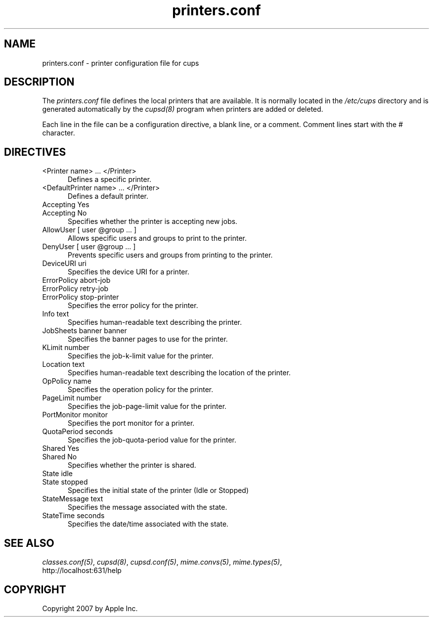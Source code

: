 .\"
.\" "$Id$"
.\"
.\"   printers.conf man page for the Common UNIX Printing System (CUPS).
.\"
.\"   Copyright 2007 by Apple Inc.
.\"   Copyright 1997-2006 by Easy Software Products.
.\"
.\"   These coded instructions, statements, and computer programs are the
.\"   property of Apple Inc. and are protected by Federal copyright
.\"   law.  Distribution and use rights are outlined in the file "LICENSE.txt"
.\"   which should have been included with this file.  If this file is
.\"   file is missing or damaged, see the license at "http://www.cups.org/".
.\"
.TH printers.conf 5 "Common UNIX Printing System" "12 February 2006" "Apple Inc."
.SH NAME
printers.conf \- printer configuration file for cups
.SH DESCRIPTION
The \fIprinters.conf\fR file defines the local printers that are
available. It is normally located in the \fI/etc/cups\fR directory and
is generated automatically by the \fIcupsd(8)\fR program when printers
are added or deleted.
.LP
Each line in the file can be a configuration directive, a blank line,
or a comment. Comment lines start with the # character.
.SH DIRECTIVES
.TP 5
<Printer name> ... </Printer>
.br
Defines a specific printer.
.TP 5
<DefaultPrinter name> ... </Printer>
.br
Defines a default printer.
.TP 5
Accepting Yes
.TP 5
Accepting No
.br
Specifies whether the printer is accepting new jobs.
.TP 5
AllowUser [ user @group ... ]
.br
Allows specific users and groups to print to the printer.
.TP 5
DenyUser [ user @group ... ]
.br
Prevents specific users and groups from printing to the printer.
.TP 5
DeviceURI uri
.br
Specifies the device URI for a printer.
.TP 5
ErrorPolicy abort-job
.TP 5
ErrorPolicy retry-job
.TP 5
ErrorPolicy stop-printer
.br
Specifies the error policy for the printer.
.TP 5
Info text
.br
Specifies human-readable text describing the printer.
.TP 5
JobSheets banner banner
.br
Specifies the banner pages to use for the printer.
.TP 5
KLimit number
.br
Specifies the job-k-limit value for the printer.
.TP 5
Location text
.br
Specifies human-readable text describing the location of the printer.
.TP 5
OpPolicy name
.br
Specifies the operation policy for the printer.
.TP 5
PageLimit number
.br
Specifies the job-page-limit value for the printer.
.TP 5
PortMonitor monitor
.br
Specifies the port monitor for a printer.
.TP 5
QuotaPeriod seconds
.br
Specifies the job-quota-period value for the printer.
.TP 5
Shared Yes
.TP 5
Shared No
.br
Specifies whether the printer is shared.
.TP 5
State idle
.TP 5
State stopped
.br
Specifies the initial state of the printer (Idle or Stopped)
.TP 5
StateMessage text
.br
Specifies the message associated with the state.
.TP 5
StateTime seconds
.br
Specifies the date/time associated with the state.
.SH SEE ALSO
\fIclasses.conf(5)\fR, \fIcupsd(8)\fR, \fIcupsd.conf(5)\fR,
\fImime.convs(5)\fR, \fImime.types(5)\fR,
.br
http://localhost:631/help
.SH COPYRIGHT
Copyright 2007 by Apple Inc.
.\"
.\" End of "$Id$".
.\"
